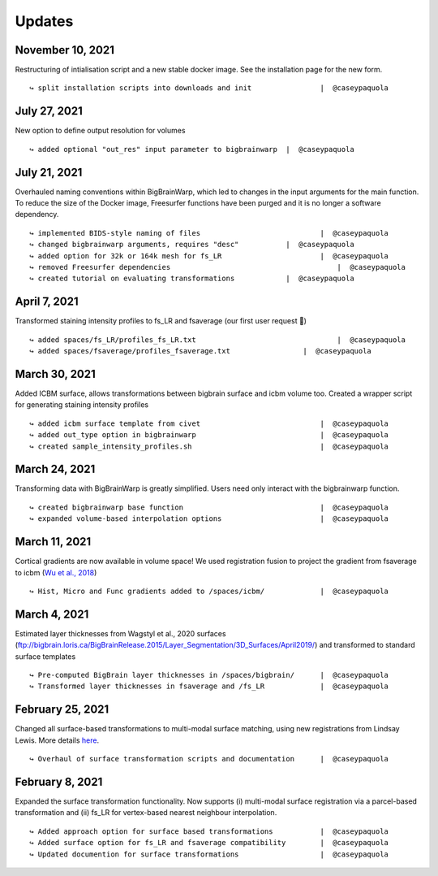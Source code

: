 .. _updates:

.. title:: List of updates

Updates
==================

November 10, 2021
------------------------------------------

Restructuring of intialisation script and a new stable docker image. See the installation page for the new form. 

::

    ↪ split installation scripts into downloads and init		|  @caseypaquola



July 27, 2021
------------------------------------------

New option to define output resolution for volumes

::

    ↪ added optional "out_res" input parameter to bigbrainwarp	|  @caseypaquola


July 21, 2021
------------------------------------------

Overhauled naming conventions within BigBrainWarp, which led to changes in the input arguments for the main function. To reduce the size of the Docker image, Freesurfer functions have been purged and it is no longer a software dependency. 

::

    ↪ implemented BIDS-style naming of files				|  @caseypaquola
    ↪ changed bigbrainwarp arguments, requires "desc"		|  @caseypaquola
    ↪ added option for 32k or 164k mesh for fs_LR			|  @caseypaquola
    ↪ removed Freesurfer dependencies					    |  @caseypaquola
    ↪ created tutorial on evaluating transformations		|  @caseypaquola


April 7, 2021
------------------------------------------

Transformed staining intensity profiles to fs_LR and fsaverage (our first user request 🎂)

::

    ↪ added spaces/fs_LR/profiles_fs_LR.txt				    |  @caseypaquola
    ↪ added spaces/fsaverage/profiles_fsaverage.txt		    |  @caseypaquola



March 30, 2021
------------------------------------------
Added ICBM surface, allows transformations between bigbrain surface and icbm volume too. Created a wrapper script for generating staining intensity profiles

::

    ↪ added icbm surface template from civet				|  @caseypaquola
    ↪ added out_type option in bigbrainwarp				|  @caseypaquola
    ↪ created sample_intensity_profiles.sh				|  @caseypaquola



March 24, 2021
------------------------------------------
Transforming data with BigBrainWarp is greatly simplified. Users need only interact with the bigbrainwarp function. 

::

    ↪ created bigbrainwarp base function				|  @caseypaquola
    ↪ expanded volume-based interpolation options			|  @caseypaquola



March 11, 2021
------------------------------------------
Cortical gradients are now available in volume space! We used registration fusion to project the gradient from fsaverage to icbm (`Wu et al., 2018 <https://github.com/ThomasYeoLab/CBIG/tree/master/stable_projects/registration/Wu2017_RegistrationFusion>`_)

::

    ↪ Hist, Micro and Func gradients added to /spaces/icbm/		|  @caseypaquola



March 4, 2021
------------------------------------------
Estimated layer thicknesses from Wagstyl et al., 2020 surfaces (ftp://bigbrain.loris.ca/BigBrainRelease.2015/Layer_Segmentation/3D_Surfaces/April2019/) and transformed to standard surface templates

::

    ↪ Pre-computed BigBrain layer thicknesses in /spaces/bigbrain/	|  @caseypaquola
    ↪ Transformed layer thicknesses in fsaverage and /fs_LR		|  @caseypaquola


February 25, 2021
------------------------------------------
Changed all surface-based transformations to multi-modal surface matching, using new registrations from Lindsay Lewis. More details `here <https://bigbrainproject.org/docs/4th-bb-workshop/20-06-26-BigBrainWorkshop-Lewis.pdf>`_.

::

    ↪ Overhaul of surface transformation scripts and documentation	|  @caseypaquola



February 8, 2021
------------------------------------------
Expanded the surface transformation functionality. Now supports (i) multi-modal surface registration via a parcel-based transformation and (ii) fs_LR for vertex-based nearest neighbour interpolation.  

::

    ↪ Added approach option for surface based transformations 		|  @caseypaquola
    ↪ Added surface option for fs_LR and fsaverage compatibility    	|  @caseypaquola
    ↪ Updated documention for surface transformations              	|  @caseypaquola
